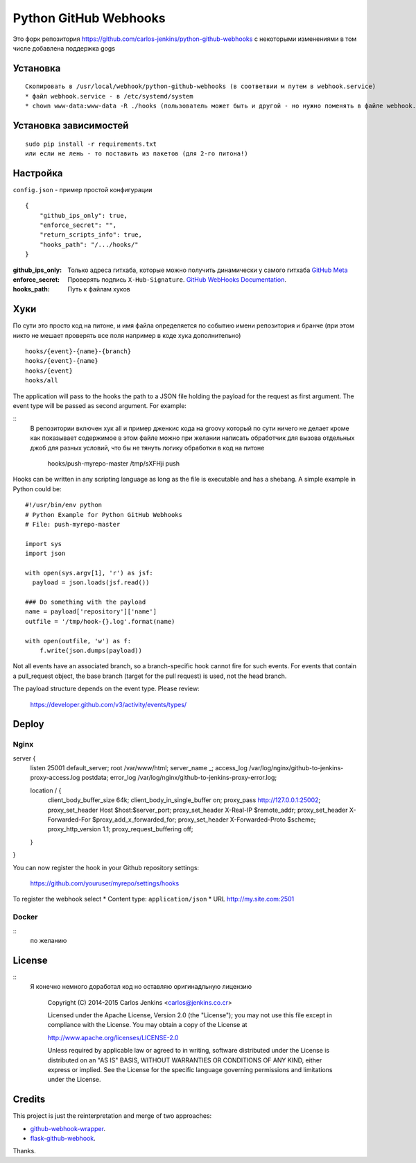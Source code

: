 ======================
Python GitHub Webhooks
======================

Это форк репозитория https://github.com/carlos-jenkins/python-github-webhooks
с некоторыми изменениями в том числе добавлена поддержка gogs

Установка
=======

::

  Скопировать в /usr/local/webhook/python-github-webhooks (в соответвии м путем в webhook.service)
  * файл webhook.service - в /etc/systemd/system
  * chown www-data:www-data -R ./hooks (пользователь может быть и другой - но нужно поменять в файле webhook.service)



Установка зависимостей
============

::

   sudo pip install -r requirements.txt
   или если не лень - то поставить из пакетов (для 2-го питона!)

Настройка
=====
``config.json`` - пример простой конфигурации

::

    {
        "github_ips_only": true,
        "enforce_secret": "",
        "return_scripts_info": true,
        "hooks_path": "/.../hooks/"
    }

:github_ips_only: Только адреса гитхаба, которые можно получить динамически у самого гитхаба
 `GitHub Meta <https://developer.github.com/v3/meta/>`_
:enforce_secret: Проверять подпись ``X-Hub-Signature``.
 `GitHub WebHooks Documentation <https://developer.github.com/v3/repos/hooks/>`_.
:hooks_path: Путь к файлам хуков

Хуки
============

По сути это просто код на питоне, и имя файла определяется по событию имени репозитория и бранче
(при этом никто не мешает проверять все поля например в коде хука дополнительно)
::

    hooks/{event}-{name}-{branch}
    hooks/{event}-{name}
    hooks/{event}
    hooks/all

The application will pass to the hooks the path to a JSON file holding the
payload for the request as first argument. The event type will be passed
as second argument. For example:

::
   В репозитории включен хук all и пример дженкис кода на groovy 
   который по сути ничего не делает кроме как  показывает содержимое
   в этом файле можно при желании написать обработчик для вызова отдельных
   джоб для разных условий, что бы не тянуть логику обработки в код на питоне

    hooks/push-myrepo-master /tmp/sXFHji push

Hooks can be written in any scripting language as long as the file is
executable and has a shebang. A simple example in Python could be:

::

    #!/usr/bin/env python
    # Python Example for Python GitHub Webhooks
    # File: push-myrepo-master

    import sys
    import json

    with open(sys.argv[1], 'r') as jsf:
      payload = json.loads(jsf.read())

    ### Do something with the payload
    name = payload['repository']['name']
    outfile = '/tmp/hook-{}.log'.format(name)

    with open(outfile, 'w') as f:
        f.write(json.dumps(payload))

Not all events have an associated branch, so a branch-specific hook cannot
fire for such events. For events that contain a pull_request object, the
base branch (target for the pull request) is used, not the head branch.

The payload structure depends on the event type. Please review:

    https://developer.github.com/v3/activity/events/types/


Deploy
======

Nginx
------

::

server {
    listen 25001 default_server;
    root /var/www/html;
    server_name _;
    access_log /var/log/nginx/github-to-jenkins-proxy-access.log postdata;
    error_log /var/log/nginx/github-to-jenkins-proxy-error.log;

    location / {
        client_body_buffer_size      64k;
        client_body_in_single_buffer on;
        proxy_pass                   http://127.0.0.1:25002;
        proxy_set_header             Host $host:$server_port;
        proxy_set_header             X-Real-IP $remote_addr;
        proxy_set_header             X-Forwarded-For $proxy_add_x_forwarded_for;
        proxy_set_header             X-Forwarded-Proto $scheme;
        proxy_http_version           1.1;
        proxy_request_buffering      off;
    }
}


You can now register the hook in your Github repository settings:

    https://github.com/youruser/myrepo/settings/hooks

To register the webhook select 
* Content type: ``application/json``
* URL  http://my.site.com:2501

Docker
------

::  
 по желанию

License
=======

::
  Я конечно немного доработал код но оставляю оригинадльную лицензию

   Copyright (C) 2014-2015 Carlos Jenkins <carlos@jenkins.co.cr>

   Licensed under the Apache License, Version 2.0 (the "License");
   you may not use this file except in compliance with the License.
   You may obtain a copy of the License at

   http://www.apache.org/licenses/LICENSE-2.0

   Unless required by applicable law or agreed to in writing,
   software distributed under the License is distributed on an
   "AS IS" BASIS, WITHOUT WARRANTIES OR CONDITIONS OF ANY
   KIND, either express or implied.  See the License for the
   specific language governing permissions and limitations
   under the License.


Credits
=======

This project is just the reinterpretation and merge of two approaches:

- `github-webhook-wrapper <https://github.com/datafolklabs/github-webhook-wrapper>`_.
- `flask-github-webhook <https://github.com/razius/flask-github-webhook>`_.

Thanks.
